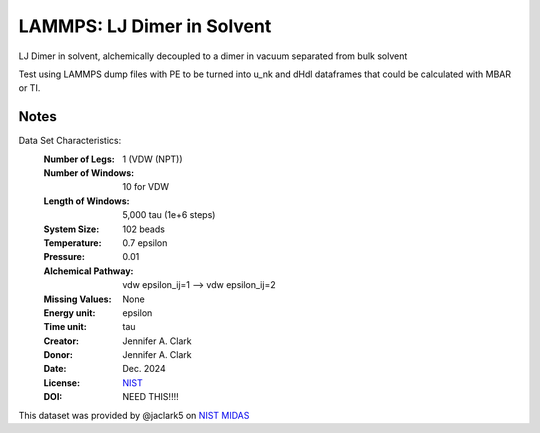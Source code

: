 LAMMPS: LJ Dimer in Solvent
==============================================

LJ Dimer in solvent, alchemically decoupled to a dimer in vacuum separated from bulk solvent

Test using LAMMPS dump files with PE to be turned into u_nk and dHdl dataframes that could be calculated
with MBAR or TI.

Notes
-----
Data Set Characteristics:
    :Number of Legs: 1 (VDW (NPT))
    :Number of Windows: 10 for VDW
    :Length of Windows: 5,000 tau (1e+6 steps)
    :System Size: 102 beads
    :Temperature: 0.7 epsilon
    :Pressure: 0.01 
    :Alchemical Pathway: vdw epsilon_ij=1 --> vdw epsilon_ij=2
    :Missing Values: None
    :Energy unit: epsilon
    :Time unit: tau
    :Creator: Jennifer A. Clark
    :Donor: Jennifer A. Clark
    :Date: Dec. 2024
    :License: `NIST <https://www.nist.gov/disclaimer>`_    
    :DOI: NEED THIS!!!!

This dataset was provided by @jaclark5 on
`NIST MIDAS <https://midas.nist.gov>`_
